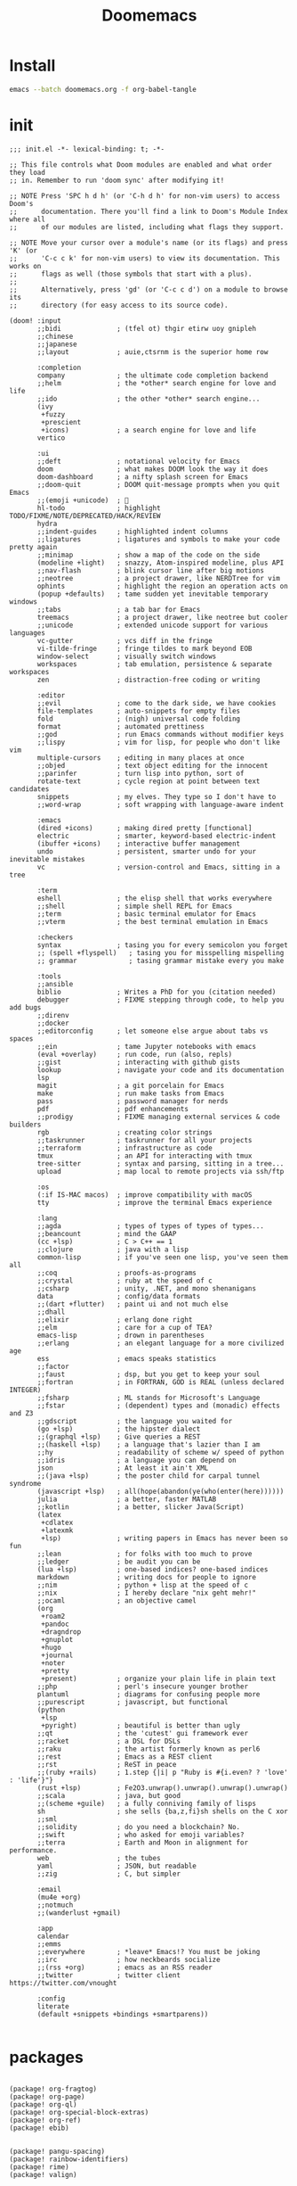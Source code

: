 #+TITLE: Doomemacs



* Install
#+begin_src bash
emacs --batch doomemacs.org -f org-babel-tangle
#+end_src

* init
:PROPERTIES:
:header-args: :mkdirp yes
:END:

#+begin_src elisp :tangle "~/.config/doom/init.el"
;;; init.el -*- lexical-binding: t; -*-

;; This file controls what Doom modules are enabled and what order they load
;; in. Remember to run 'doom sync' after modifying it!

;; NOTE Press 'SPC h d h' (or 'C-h d h' for non-vim users) to access Doom's
;;      documentation. There you'll find a link to Doom's Module Index where all
;;      of our modules are listed, including what flags they support.

;; NOTE Move your cursor over a module's name (or its flags) and press 'K' (or
;;      'C-c c k' for non-vim users) to view its documentation. This works on
;;      flags as well (those symbols that start with a plus).
;;
;;      Alternatively, press 'gd' (or 'C-c c d') on a module to browse its
;;      directory (for easy access to its source code).

(doom! :input
       ;;bidi              ; (tfel ot) thgir etirw uoy gnipleh
       ;;chinese
       ;;japanese
       ;;layout            ; auie,ctsrnm is the superior home row

       :completion
       company             ; the ultimate code completion backend
       ;;helm              ; the *other* search engine for love and life
       ;;ido               ; the other *other* search engine...
       (ivy
        +fuzzy
        +prescient
        +icons)            ; a search engine for love and life
       vertico

       :ui
       ;;deft              ; notational velocity for Emacs
       doom                ; what makes DOOM look the way it does
       doom-dashboard      ; a nifty splash screen for Emacs
       ;;doom-quit         ; DOOM quit-message prompts when you quit Emacs
       ;;(emoji +unicode)  ; 🙂
       hl-todo             ; highlight TODO/FIXME/NOTE/DEPRECATED/HACK/REVIEW
       hydra
       ;;indent-guides     ; highlighted indent columns
       ;;ligatures         ; ligatures and symbols to make your code pretty again
       ;;minimap           ; show a map of the code on the side
       (modeline +light)   ; snazzy, Atom-inspired modeline, plus API
       ;;nav-flash         ; blink cursor line after big motions
       ;;neotree           ; a project drawer, like NERDTree for vim
       ophints             ; highlight the region an operation acts on
       (popup +defaults)   ; tame sudden yet inevitable temporary windows
       ;;tabs              ; a tab bar for Emacs
       treemacs            ; a project drawer, like neotree but cooler
       ;;unicode           ; extended unicode support for various languages
       vc-gutter           ; vcs diff in the fringe
       vi-tilde-fringe     ; fringe tildes to mark beyond EOB
       window-select       ; visually switch windows
       workspaces          ; tab emulation, persistence & separate workspaces
       zen                 ; distraction-free coding or writing

       :editor
       ;;evil              ; come to the dark side, we have cookies
       file-templates      ; auto-snippets for empty files
       fold                ; (nigh) universal code folding
       format              ; automated prettiness
       ;;god               ; run Emacs commands without modifier keys
       ;;lispy             ; vim for lisp, for people who don't like vim
       multiple-cursors    ; editing in many places at once
       ;;objed             ; text object editing for the innocent
       ;;parinfer          ; turn lisp into python, sort of
       rotate-text         ; cycle region at point between text candidates
       snippets            ; my elves. They type so I don't have to
       ;;word-wrap         ; soft wrapping with language-aware indent

       :emacs
       (dired +icons)      ; making dired pretty [functional]
       electric            ; smarter, keyword-based electric-indent
       (ibuffer +icons)    ; interactive buffer management
       undo                ; persistent, smarter undo for your inevitable mistakes
       vc                  ; version-control and Emacs, sitting in a tree

       :term
       eshell              ; the elisp shell that works everywhere
       ;;shell             ; simple shell REPL for Emacs
       ;;term              ; basic terminal emulator for Emacs
       ;;vterm             ; the best terminal emulation in Emacs

       :checkers
       syntax              ; tasing you for every semicolon you forget
       ;; (spell +flyspell)   ; tasing you for misspelling mispelling
       ;; grammar             ; tasing grammar mistake every you make

       :tools
       ;;ansible
       biblio              ; Writes a PhD for you (citation needed)
       debugger            ; FIXME stepping through code, to help you add bugs
       ;;direnv
       ;;docker
       ;;editorconfig      ; let someone else argue about tabs vs spaces
       ;;ein               ; tame Jupyter notebooks with emacs
       (eval +overlay)     ; run code, run (also, repls)
       ;;gist              ; interacting with github gists
       lookup              ; navigate your code and its documentation
       lsp
       magit               ; a git porcelain for Emacs
       make                ; run make tasks from Emacs
       pass                ; password manager for nerds
       pdf                 ; pdf enhancements
       ;;prodigy           ; FIXME managing external services & code builders
       rgb                 ; creating color strings
       ;;taskrunner        ; taskrunner for all your projects
       ;;terraform         ; infrastructure as code
       tmux                ; an API for interacting with tmux
       tree-sitter         ; syntax and parsing, sitting in a tree...
       upload              ; map local to remote projects via ssh/ftp

       :os
       (:if IS-MAC macos)  ; improve compatibility with macOS
       tty                 ; improve the terminal Emacs experience

       :lang
       ;;agda              ; types of types of types of types...
       ;;beancount         ; mind the GAAP
       (cc +lsp)           ; C > C++ == 1
       ;;clojure           ; java with a lisp
       common-lisp         ; if you've seen one lisp, you've seen them all
       ;;coq               ; proofs-as-programs
       ;;crystal           ; ruby at the speed of c
       ;;csharp            ; unity, .NET, and mono shenanigans
       data                ; config/data formats
       ;;(dart +flutter)   ; paint ui and not much else
       ;;dhall
       ;;elixir            ; erlang done right
       ;;elm               ; care for a cup of TEA?
       emacs-lisp          ; drown in parentheses
       ;;erlang            ; an elegant language for a more civilized age
       ess                 ; emacs speaks statistics
       ;;factor
       ;;faust             ; dsp, but you get to keep your soul
       ;;fortran           ; in FORTRAN, GOD is REAL (unless declared INTEGER)
       ;;fsharp            ; ML stands for Microsoft's Language
       ;;fstar             ; (dependent) types and (monadic) effects and Z3
       ;;gdscript          ; the language you waited for
       (go +lsp)           ; the hipster dialect
       ;;(graphql +lsp)    ; Give queries a REST
       ;;(haskell +lsp)    ; a language that's lazier than I am
       ;;hy                ; readability of scheme w/ speed of python
       ;;idris             ; a language you can depend on
       json                ; At least it ain't XML
       ;;(java +lsp)       ; the poster child for carpal tunnel syndrome
       (javascript +lsp)   ; all(hope(abandon(ye(who(enter(here))))))
       julia               ; a better, faster MATLAB
       ;;kotlin            ; a better, slicker Java(Script)
       (latex
        +cdlatex
        +latexmk
        +lsp)              ; writing papers in Emacs has never been so fun
       ;;lean              ; for folks with too much to prove
       ;;ledger            ; be audit you can be
       (lua +lsp)          ; one-based indices? one-based indices
       markdown            ; writing docs for people to ignore
       ;;nim               ; python + lisp at the speed of c
       ;;nix               ; I hereby declare "nix geht mehr!"
       ;;ocaml             ; an objective camel
       (org
        +roam2
        +pandoc
        +dragndrop
        +gnuplot
        +hugo
        +journal
        +noter
        +pretty
        +present)          ; organize your plain life in plain text
       ;;php               ; perl's insecure younger brother
       plantuml            ; diagrams for confusing people more
       ;;purescript        ; javascript, but functional
       (python
        +lsp
        +pyright)          ; beautiful is better than ugly
       ;;qt                ; the 'cutest' gui framework ever
       ;;racket            ; a DSL for DSLs
       ;;raku              ; the artist formerly known as perl6
       ;;rest              ; Emacs as a REST client
       ;;rst               ; ReST in peace
       ;;(ruby +rails)     ; 1.step {|i| p "Ruby is #{i.even? ? 'love' : 'life'}"}
       (rust +lsp)         ; Fe2O3.unwrap().unwrap().unwrap().unwrap()
       ;;scala             ; java, but good
       ;;(scheme +guile)   ; a fully conniving family of lisps
       sh                  ; she sells {ba,z,fi}sh shells on the C xor
       ;;sml
       ;;solidity          ; do you need a blockchain? No.
       ;;swift             ; who asked for emoji variables?
       ;;terra             ; Earth and Moon in alignment for performance.
       web                 ; the tubes
       yaml                ; JSON, but readable
       ;;zig               ; C, but simpler

       :email
       (mu4e +org)
       ;;notmuch
       ;;(wanderlust +gmail)

       :app
       calendar
       ;;emms
       ;;everywhere        ; *leave* Emacs!? You must be joking
       ;;irc               ; how neckbeards socialize
       ;;(rss +org)        ; emacs as an RSS reader
       ;;twitter           ; twitter client https://twitter.com/vnought

       :config
       literate
       (default +snippets +bindings +smartparens))

#+end_src

#+RESULTS:
* packages
:PROPERTIES:
:header-args: :mkdirp yes
:END:
#+begin_src elisp :tangle "~/.config/doom/packages.el"

(package! org-fragtog)
(package! org-page)
(package! org-ql)
(package! org-special-block-extras)
(package! org-ref)
(package! ebib)


(package! pangu-spacing)
(package! rainbow-identifiers)
(package! rime)
(package! valign)


;; (package! mu4e-thread-folding
;;   :recipe (:host github :repo "rougier/mu4e-thread-folding"))
;; (package! mu4e-dashboard
;;   :recipe (:host github :repo "rougier/mu4e-dashboard"))
(package! svg-tag-mode
  :recipe (:host github :repo "rougier/svg-tag-mode"))
(package! nano-emacs
  :recipe (:host github :repo "rougier/nano-theme"))

(package! org-protocol-capture-html
 :recipe (:host github :repo "alphapapa/org-protocol-capture-html"))

;; lc
(package! shrface)
(package! leetcode
 :recipe (:host github :repo "kaiwk/leetcode.el"))

(package! org-bib-mode
 :recipe (:host github :repo "rougier/org-bib-mode"))

(package! emacs-epc
 :recipe (:host github :repo "kiwanami/emacs-epc"))
(package! lsp-bridge
 :recipe (:host github :repo "manateelazycat/lsp-bridge"
   :files ("*.el" "*.py" "acm" "core" "langserver" "icons" "resources")))


#+end_src
* config
:PROPERTIES:
:header-args: :mkdirp yes
:END:

#+begin_src elisp :tangle "~/.config/doom/config.el"

(setq user-full-name "bladrome"
      user-mail-address "blackwhitedoggie@163.com")

(setq package-archives
    '(("melpa" . "http://mirrors.bfsu.edu.cn/elpa/melpa/")
    	("org"   . "http://mirrors.bfsu.edu.cn/elpa/org/")
  	("gnu"   . "http://mirrors.bfsu.edu.cn/elpa/gnu/")))

;; (setq doom-theme 'doom-one-light)
(setq doom-theme nil)

(setq doom-font (font-spec :family "Roboto Mono" :size 19)
      doom-serif-font (font-spec :family "Roboto Mono" :size 20)
      ;; doom-variable-pitch-font (font-spec :family "SourceHanSerifCN")
      doom-unicode-font (font-spec :family "SourceHanSerifCN")
      ;; doom-big-font (font-spec :family "SourceHanSerifCN" :size 23)
      )


;; t relative or nil
(setq display-line-numbers-type t)
;; bookmarks and recentf cache
(setq bookmark-default-file "~/.config/doom/bookmarks")
(setq recentf-save-file "~/.config/doom/recentf")

;; Set transparency of emacs
(defun transparency (value)
  "Sets the transparency of the frame window. 0=transparent/100=opaque"
  (interactive "nTransparency Value 0 - 100 opaque:")
  (set-frame-parameter (selected-frame) 'alpha value))

(transparency 95)

;; org-export docs using a tempalate.docx
(defun org-export-docx ()
  (interactive)
  (let ((docx-file (concat (file-name-sans-extension (buffer-file-name)) ".docx"))
	(template-file "/home/bladrome/.config/doom/template.docx"))
    (shell-command (format "pandoc %s -o %s --reference-doc=%s" (buffer-file-name) docx-file template-file))
    (message "Convert finish: %s" docx-file)))

(setq +mu4e-backend 'offlineimap)
(after! mu4e
  (setq sendmail-program (executable-find "msmtp")
	send-mail-function #'smtpmail-send-it
	message-sendmail-f-is-evil t
	message-sendmail-extra-arguments '("--read-envelope-from")
	message-send-mail-function #'message-send-mail-with-sendmail))

;; (use-package! org-bib-mode
;; :config
;; (setq org-bib-pdf-directory "~/Downloads/papers/"))

(setq org-hugo-base-dir "~/quickstart")

(setq org-directory "~/Documents/2022/")
(setq org-agenda-files (list (concat org-directory "/GTD/")))
(setq org-refile-allow-creating-parent-nodes 'confirm)
(setq org-attach-id-dir (concat org-directory "attachments"))
(setq org-download-image-dir (concat org-attach-id-dir "/" (format-time-string "%Y%m%d")))
(setq org-latex-pdf-process (list "latexmk -xelatex -bibtex- -shell-escape -f %f"))

(after! dired
  (setq dired-listing-switches "-aBhl  --group-directories-first"
	dired-dwim-target t
	dired-recursive-copies (quote always)
	dired-recursive-deletes (quote top)
	;; Directly edit permisison bits!
	wdired-allow-to-change-permissions t
	dired-omit-mode nil))

;; (use-package! org-special-block-extras
;; :hook (org-mode . org-special-block-extras-mode))

;; (use-package! org-bib-mode)
(use-package! ebib)


(use-package! rime
  :custom
  (default-input-method "rime")
  :bind
  (:map rime-active-mode-map
   ("<tab>" . 'rime-inline-ascii)
   :map rime-mode-map
   ("C-`" . 'rime-send-keybinding)
   ("M-j" . 'rime-force-enable))
  :config
  (setq rime-inline-ascii-trigger 'shift-l)
  (setq rime-disable-predicates
	'(rime-predicate-current-uppercase-letter-p
	  rime-predicate-punctuation-line-begin-p
	  rime-predicate-prog-in-code-p))
  (setq rime-show-candidate 'posframe))


(use-package! lsp-bridge
  :config
  (global-lsp-bridge-mode)
  (yas-global-mode 1))

(use-package! pangu-spacing
  :config
  (global-pangu-spacing-mode 1)
  (setq pangu-spacing-real-insert-separtor t))

(use-package! valign
  :config
  (setq valign-fancy-bar t)
  (add-hook 'org-mode-hook #'valign-mode))

(use-package leetcode
  :config
  (setq leetcode-save-solutions t
	leetcode-prefer-language "cpp"
	leetcode-prefer-sql "mysql"
	leetcode-directory "~/workground/Leetcode/"))


(use-package org-ref
  :config
  (setq bibtex-completion-bibliography '((concat org-directory "bibliography/bibliography.bib")
					 (concat org-directory "bibliography/arxiv.bib")
					 (concat org-directory "bibliography/references.bib"))
	bibtex-completion-library-path '((concat org-directory "bibliography"))
	bibtex-completion-notes-template-multiple-files "* ${author-or-editor}, ${title}, ${journal}, (${year}) :${=type=}: \n\nSee [[cite:&${=key=}]]\n"
	bibtex-completion-additional-search-fields '(keywords)
	bibtex-completion-display-formats
	'((article       . "${=has-pdf=:1}${=has-note=:1} ${year:4} ${author:36} ${title:*} ${journal:40}")
	  (inbook        . "${=has-pdf=:1}${=has-note=:1} ${year:4} ${author:36} ${title:*} Chapter ${chapter:32}")
	  (incollection  . "${=has-pdf=:1}${=has-note=:1} ${year:4} ${author:36} ${title:*} ${booktitle:40}")
	  (inproceedings . "${=has-pdf=:1}${=has-note=:1} ${year:4} ${author:36} ${title:*} ${booktitle:40}")
	  (t             . "${=has-pdf=:1}${=has-note=:1} ${year:4} ${author:36} ${title:*}"))
	bibtex-completion-pdf-open-function
	(lambda (fpath)
	  (call-process "open" nil 0 nil fpath)))
  (require 'bibtex)
  (setq bibtex-autokey-year-length 4
	bibtex-autokey-name-year-separator "-"
	bibtex-autokey-year-title-separator "-"
	bibtex-autokey-titleword-separator "-"
	bibtex-autokey-titlewords 2
	bibtex-autokey-titlewords-stretch 1
	bibtex-autokey-titleword-length 5
	org-ref-bibtex-hydra-key-binding (kbd "H-b"))
  (define-key bibtex-mode-map (kbd "H-b") 'org-ref-bibtex-hydra/body)
  (require 'org-ref)
  (setq reftex-default-bibliography '(concat org-directory "bibliography/references.bib"))
  (setq org-ref-bibliography-notes '(concat org-directory "bibliography/notes.org")
	org-ref-default-bibliography '(concat org-directory "bibliography/references.bib")
	org-ref-pdf-directory '(concat org-directory "bibliography/bibtex-pdfs/")))
(setq! citar-bibliography '("/home/bladrome/Documents/2022/papertii.bib"))
(use-package org
  :init
  (setq org-export-use-babel nil)
  :hook
  (org-mode . turn-on-visual-line-mode)
  :config
  (add-to-list 'org-latex-packages-alist '("" "minted"))
  (setq org-latex-minted-options
	'(
	  ("bgcolor" . "bg")
	  ("breaklines" . "true")
	  ("autogobble" . "true")
	  ("fontsize" . "\\footnotesize")
	  )
	)
  (setq org-latex-listings 'minted)
  ;; (setq org-latex-pdf-process (list "latexmk -xelatex -shell-escape -f -pdf %f"))
  ;; (setq org-latex-pdf-process
  ;;       '("xelatex -shell-escape -bibtex -interaction nonstopmode -output-directory %o %f"
  ;;         "xelatex -shell-escape -bibtex -interaction nonstopmode -output-directory %o %f"
  ;;         "xelatex -shell-escape -bibtex -interaction nonstopmode -output-directory %o %f"))


  (setq org-publish-project-alist
	`(("orgfiles"
	   :base-directory ,org-directory
	   :base-extension "org"
	   :publishing-directory "~/org/public_html"
	   :publishing-function org-html-publish-to-html
	   :with-toc t
	   :makeindex t
	   :auto-preamble t
	   :auto-sitemap
	   :sitemap-title "Notes"
	   :sitemap-sort-files
	   :html-head "<link rel=\"stylesheet\" type=\"text/css\" href=\"style/worg.css\" />"
	   :html-preamble nil)
	  ("images"
	   :base-directory ,(concat org-directory "attachments")
	   :base-extension "png\\|jpg\\|webp"
	   :recursive t
	   :publishing-directory "~/org/public_html/attachments"
	   :publishing-function org-publish-attachment)
	  ("other"
	   :base-directory ,(concat org-directory "style")
	   :base-extension "css\\|el"
	   :publishing-directory "~/org/public_html/style"
	   :recursive t
	   :publishing-function org-publish-attachment)
	  ("org" :components ("orgfiles" "images" "other"))))
  ;; Tags with fast selection keys
  (setq org-tag-alist (quote (("noexport" . ?n)
			      (:startgroup)
			      ("@office" . ?o)
			      ("@field" . ?f)
			      (:endgroup)
			      ("personal" . ?p)
			      ("work" . ?w)
			      ("cancelled" . ?c)
			      ("read" . ?r)
			      ("browse" . ?b)
			      ("flagged" . ??))))
  ;; Allow setting single tags without the menu
  (setq org-fast-tag-selection-single-key (quote expert))
  ;; For tag searches ignore tasks with scheduled and deadline dates
  (setq org-agenda-tags-todo-honor-ignore-options t)
  ;; (require 'org-bars)
  ;; (add-hook 'org-mode-hook #'org-bars-mode)
  (setq org-startup-folded "folded")

  ;; Capture templates for links to pages having [ and ]
  ;; characters in their page titles - notably ArXiv
  ;; From https://github.com/sprig/org-capture-extension
  (require 'org-protocol)
  (defun transform-square-brackets-to-round-ones(string-to-transform)
    "Transforms [ into ( and ] into ), other chars left unchanged."
    (concat
     (mapcar #'(lambda (c) (if (equal c ?\[) ?\( (if (equal c ?\]) ?\) c))) string-to-transform)))
  (setq org-capture-templates `(
				("p" "Protocal" entry (file+headline (lambda () (concat org-directory "/" (format-time-string "%Y%m%d") ".org")) "arxiv")
				 "* [[%:link][%(transform-square-brackets-to-round-ones \"%:description\")]]\n \n%i\n\n\n\n%?")
				("L" "Protocol Link" entry (file+headline (lambda () (concat org-directory "/" (format-time-string "%Y%m%d") ".org")) "arxiv")
				 "* [[%:link][%(transform-square-brackets-to-round-ones \"%:description\")]]\n \n%i\n%?")
				("w" "Web site" entry (file+headline (lambda () (concat org-directory "/" (format-time-string "%Y%m%d") ".org")) "arxiv")
				 "* %a :website:\n\n%U %?\n\n%:initial")
				("c" "Captured" entry (file+headline (lambda () (concat org-directory "/" (format-time-string "%Y%m%d") ".org")) "arxiv")
				 "* %t %:description\nlink: %l \n\n%i\n" :prepend t :empty-lines-after 1)
				("n" "Captured Now!" entry (file+headline (lambda () (concat org-directory "/" (format-time-string "%Y%m%d") ".org")) "arxiv")
				 "* %t %:description\nlink: %l \n\n%i\n" :prepend t :emptry-lines-after 1 :immediate-finish t)
				)))
#+end_src
